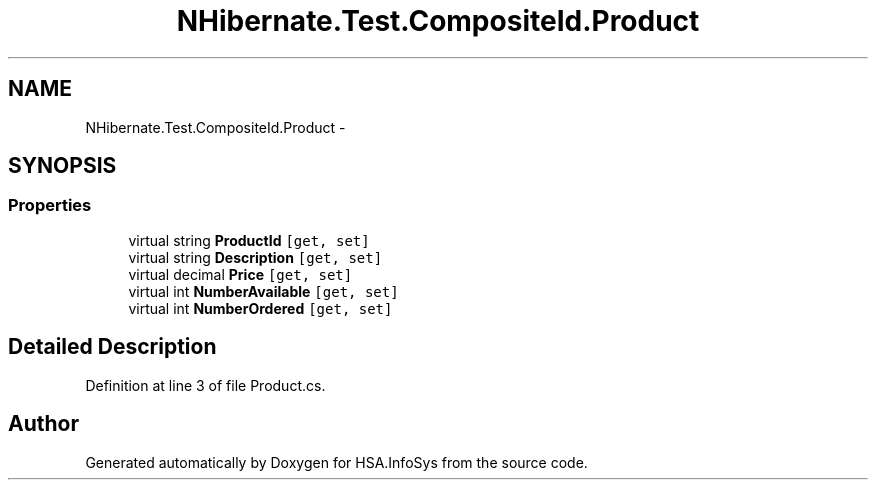 .TH "NHibernate.Test.CompositeId.Product" 3 "Fri Jul 5 2013" "Version 1.0" "HSA.InfoSys" \" -*- nroff -*-
.ad l
.nh
.SH NAME
NHibernate.Test.CompositeId.Product \- 
.SH SYNOPSIS
.br
.PP
.SS "Properties"

.in +1c
.ti -1c
.RI "virtual string \fBProductId\fP\fC [get, set]\fP"
.br
.ti -1c
.RI "virtual string \fBDescription\fP\fC [get, set]\fP"
.br
.ti -1c
.RI "virtual decimal \fBPrice\fP\fC [get, set]\fP"
.br
.ti -1c
.RI "virtual int \fBNumberAvailable\fP\fC [get, set]\fP"
.br
.ti -1c
.RI "virtual int \fBNumberOrdered\fP\fC [get, set]\fP"
.br
.in -1c
.SH "Detailed Description"
.PP 
Definition at line 3 of file Product\&.cs\&.

.SH "Author"
.PP 
Generated automatically by Doxygen for HSA\&.InfoSys from the source code\&.

